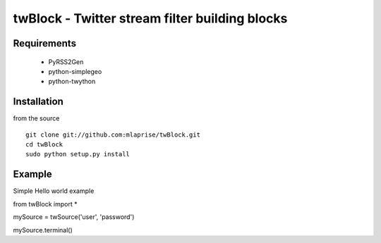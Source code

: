 twBlock - Twitter stream filter building blocks
===================================================


Requirements
---------------------------------------------------
	* PyRSS2Gen
	* python-simplegeo
	* python-twython


Installation
---------------------------------------------------

from the source ::

	git clone git://github.com:mlaprise/twBlock.git
	cd twBlock
	sudo python setup.py install


Example
---------------------------------------------------

Simple Hello world example ::

from twBlock import *

mySource = twSource('user', 'password')

mySource.terminal()
